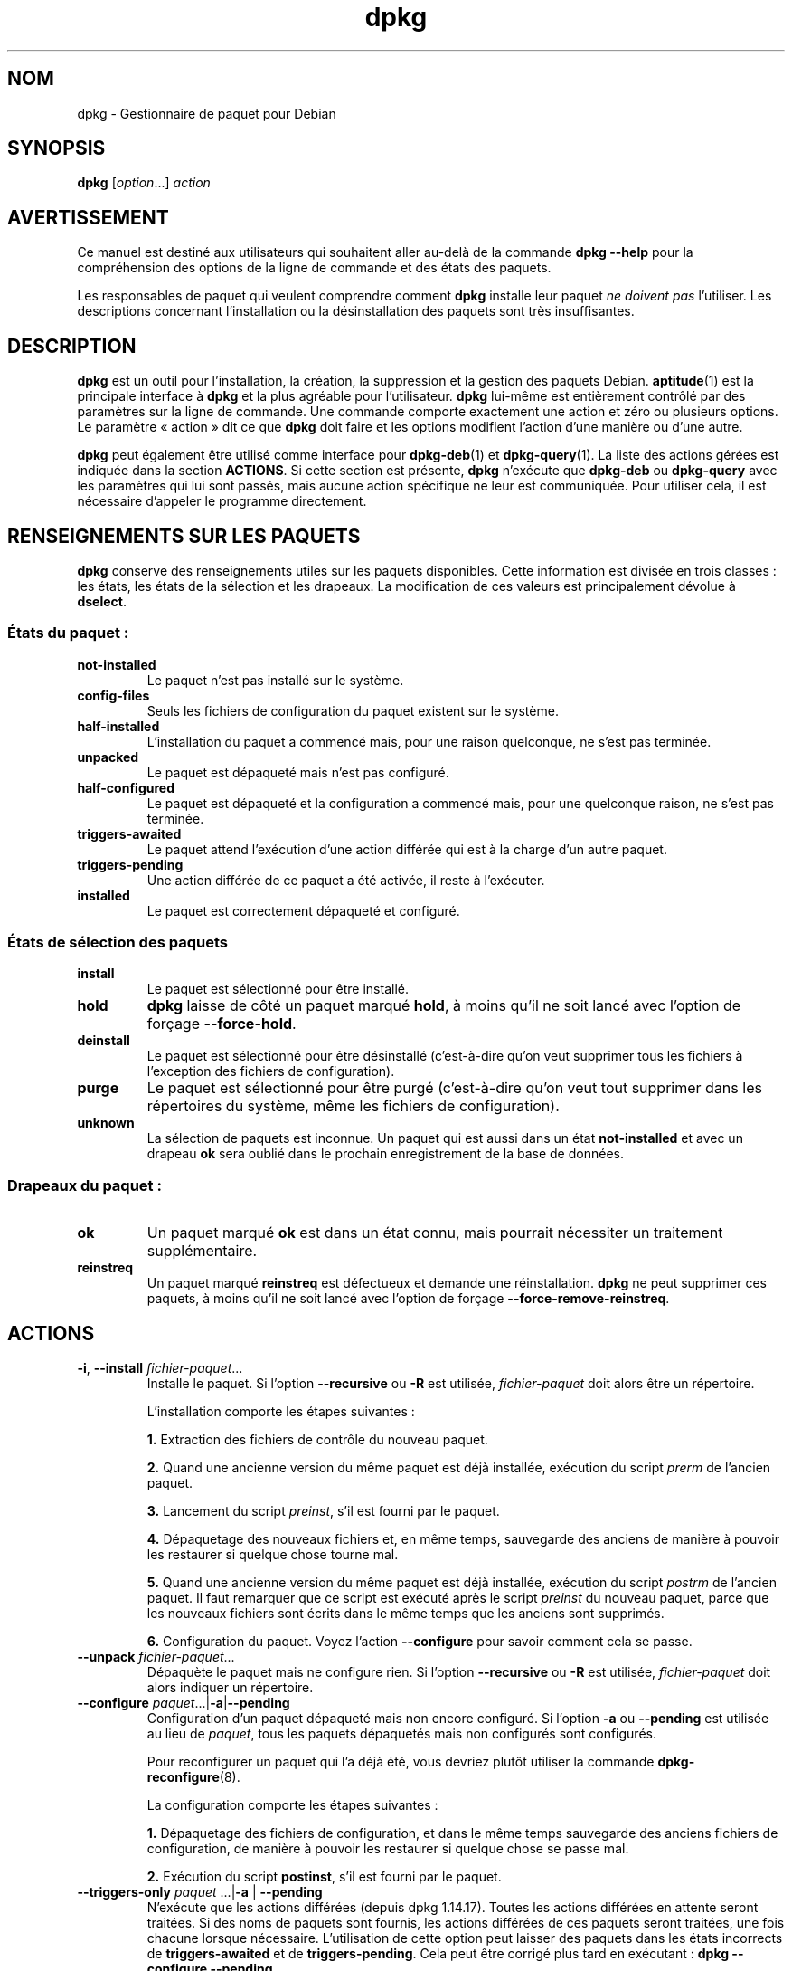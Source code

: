.\" dpkg manual page - dpkg(1)
.\"
.\" Copyright © 1996 Juho Vuori <javuori@cc.helsinki.fi>
.\" Copyright © 1999 Jim Van Zandt <jrv@vanzandt.mv.com>
.\" Copyright © 1999-2003 Wichert Akkerman <wakkerma@debian.org>
.\" Copyright © 2000-2003 Adam Heath <doogie@debian.org>
.\" Copyright © 2002 Josip Rodin
.\" Copyright © 2004-2005 Scott James Remnant <keybuk@debian.org>
.\" Copyright © 2006-2016 Guillem Jover <guillem@debian.org>
.\" Copyright © 2007-2008 Ian Jackson <ijackson@chiark.greenend.org.uk>
.\" Copyright © 2008-2011 Raphaël Hertzog <hertzog@debian.org>
.\"
.\" This is free software; you can redistribute it and/or modify
.\" it under the terms of the GNU General Public License as published by
.\" the Free Software Foundation; either version 2 of the License, or
.\" (at your option) any later version.
.\"
.\" This is distributed in the hope that it will be useful,
.\" but WITHOUT ANY WARRANTY; without even the implied warranty of
.\" MERCHANTABILITY or FITNESS FOR A PARTICULAR PURPOSE.  See the
.\" GNU General Public License for more details.
.\"
.\" You should have received a copy of the GNU General Public License
.\" along with this program.  If not, see <https://www.gnu.org/licenses/>.
.
.\"*******************************************************************
.\"
.\" This file was generated with po4a. Translate the source file.
.\"
.\"*******************************************************************
.TH dpkg 1 %RELEASE_DATE% %VERSION% "suite dpkg"
.nh
.SH NOM
dpkg \- Gestionnaire de paquet pour Debian
.
.SH SYNOPSIS
\fBdpkg\fP [\fIoption\fP...] \fIaction\fP
.
.SH AVERTISSEMENT
Ce manuel est destiné aux utilisateurs qui souhaitent aller au\-delà de la
commande \fBdpkg \-\-help\fP pour la compréhension des options de la ligne de
commande et des états des paquets.

Les responsables de paquet qui veulent comprendre comment \fBdpkg\fP installe
leur paquet \fIne doivent pas\fP l'utiliser. Les descriptions concernant
l'installation ou la désinstallation des paquets sont très insuffisantes.
.
.SH DESCRIPTION
\fBdpkg\fP est un outil pour l'installation, la création, la suppression et la
gestion des paquets Debian. \fBaptitude\fP(1) est la principale interface à
\fBdpkg\fP et la plus agréable pour l'utilisateur. \fBdpkg\fP lui\-même est
entièrement contrôlé par des paramètres sur la ligne de commande. Une
commande comporte exactement une action et zéro ou plusieurs options. Le
paramètre «\ action\ » dit ce que \fBdpkg\fP doit faire et les options modifient
l'action d'une manière ou d'une autre.

\fBdpkg\fP peut également être utilisé comme interface pour \fBdpkg\-deb\fP(1) et
\fBdpkg\-query\fP(1). La liste des actions gérées est indiquée dans la section
\fBACTIONS\fP. Si cette section est présente, \fBdpkg\fP n'exécute que \fBdpkg\-deb\fP
ou \fBdpkg\-query\fP avec les paramètres qui lui sont passés, mais aucune action
spécifique ne leur est communiquée. Pour utiliser cela, il est nécessaire
d'appeler le programme directement.
.
.SH "RENSEIGNEMENTS SUR LES PAQUETS"
\fBdpkg\fP conserve des renseignements utiles sur les paquets
disponibles. Cette information est divisée en trois classes\ : les états, les
états de la sélection et les drapeaux. La modification de ces valeurs est
principalement dévolue à \fBdselect\fP.
.SS "États du paquet\ :"
.TP 
\fBnot\-installed\fP
Le paquet n'est pas installé sur le système.
.TP 
\fBconfig\-files\fP
Seuls les fichiers de configuration du paquet existent sur le système.
.TP 
\fBhalf\-installed\fP
L'installation du paquet a commencé mais, pour une raison quelconque, ne
s'est pas terminée.
.TP 
\fBunpacked\fP
Le paquet est dépaqueté mais n'est pas configuré.
.TP 
\fBhalf\-configured\fP
Le paquet est dépaqueté et la configuration a commencé mais, pour une
quelconque raison, ne s'est pas terminée.
.TP 
\fBtriggers\-awaited\fP
Le paquet attend l'exécution d'une action différée qui est à la charge d'un
autre paquet.
.TP 
\fBtriggers\-pending\fP
Une action différée de ce paquet a été activée, il reste à l'exécuter.
.TP 
\fBinstalled\fP
Le paquet est correctement dépaqueté et configuré.
.SS "États de sélection des paquets"
.TP 
\fBinstall\fP
Le paquet est sélectionné pour être installé.
.TP 
\fBhold\fP
\fBdpkg\fP laisse de côté un paquet marqué \fBhold\fP, à moins qu'il ne soit lancé
avec l'option de forçage \fB\-\-force\-hold\fP.
.TP 
\fBdeinstall\fP
Le paquet est sélectionné pour être désinstallé (c'est\-à\-dire qu'on veut
supprimer tous les fichiers à l'exception des fichiers de configuration).
.TP 
\fBpurge\fP
Le paquet est sélectionné pour être purgé (c'est\-à\-dire qu'on veut tout
supprimer dans les répertoires du système, même les fichiers de
configuration).
.TP 
\fBunknown\fP
La sélection de paquets est inconnue. Un paquet qui est aussi dans un état
\fBnot\-installed\fP et avec un drapeau \fBok\fP sera oublié dans le prochain
enregistrement de la base de données.
.SS "Drapeaux du paquet\ :"
.TP 
\fBok\fP
Un paquet marqué \fBok\fP est dans un état connu, mais pourrait nécessiter un
traitement supplémentaire.
.TP 
\fBreinstreq\fP
Un paquet marqué \fBreinstreq\fP est défectueux et demande une
réinstallation. \fBdpkg\fP ne peut supprimer ces paquets, à moins qu'il ne soit
lancé avec l'option de forçage \fB\-\-force\-remove\-reinstreq\fP.
.
.SH ACTIONS
.TP 
\fB\-i\fP, \fB\-\-install\fP \fIfichier\-paquet\fP...
Installe le paquet. Si l'option \fB\-\-recursive\fP ou \fB\-R\fP est utilisée,
\fIfichier\-paquet\fP doit alors être un répertoire.

L'installation comporte les étapes suivantes\ :
.br

\fB1.\fP Extraction des fichiers de contrôle du nouveau paquet.
.br

\fB2.\fP Quand une ancienne version du même paquet est déjà installée,
exécution du script \fIprerm\fP de l'ancien paquet.
.br

\fB3.\fP Lancement du script \fIpreinst\fP, s'il est fourni par le paquet.
.br

\fB4.\fP Dépaquetage des nouveaux fichiers et, en même temps, sauvegarde des
anciens de manière à pouvoir les restaurer si quelque chose tourne mal.
.br

\fB5.\fP Quand une ancienne version du même paquet est déjà installée,
exécution du script \fIpostrm\fP de l'ancien paquet. Il faut remarquer que ce
script est exécuté après le script \fIpreinst\fP du nouveau paquet, parce que
les nouveaux fichiers sont écrits dans le même temps que les anciens sont
supprimés.
.br

\fB6.\fP Configuration du paquet. Voyez l'action \fB\-\-configure\fP pour savoir
comment cela se passe.
.TP 
\fB\-\-unpack \fP\fIfichier\-paquet\fP...
Dépaquète le paquet mais ne configure rien. Si l'option \fB\-\-recursive\fP ou
\fB\-R\fP est utilisée, \fIfichier\-paquet\fP doit alors indiquer un répertoire.
.TP 
\fB\-\-configure \fP\fIpaquet\fP...|\fB\-a\fP|\fB\-\-pending\fP
Configuration d'un paquet dépaqueté mais non encore configuré. Si l'option
\fB\-a\fP ou \fB\-\-pending\fP est utilisée au lieu de \fIpaquet\fP, tous les paquets
dépaquetés mais non configurés sont configurés.

Pour reconfigurer un paquet qui l'a déjà été, vous devriez plutôt utiliser
la commande \fBdpkg\-reconfigure\fP(8).

La configuration comporte les étapes suivantes\ :
.br

\fB1.\fP Dépaquetage des fichiers de configuration, et dans le même temps
sauvegarde des anciens fichiers de configuration, de manière à pouvoir les
restaurer si quelque chose se passe mal.
.br

\fB2.\fP Exécution du script \fBpostinst\fP, s'il est fourni par le paquet.
.TP 
\fB\-\-triggers\-only\fP \fIpaquet\fP ...|\fB\-a\fP | \fB\-\-pending\fP
N'exécute que les actions différées (depuis dpkg\ 1.14.17). Toutes les
actions différées en attente seront traitées. Si des noms de paquets sont
fournis, les actions différées de ces paquets seront traitées, une fois
chacune lorsque nécessaire. L'utilisation de cette option peut laisser des
paquets dans les états incorrects de \fBtriggers\-awaited\fP et de
\fBtriggers\-pending\fP. Cela peut être corrigé plus tard en exécutant\ : \fBdpkg
\-\-configure \-\-pending\fP.
.TP 
\fB\-r\fP, \fB\-\-remove\fP \fIpaquet\fP...|\fB\-a\fP|\fB\-\-pending\fP
Supprimer un paquet installé. Cela supprime tout à l'exception des fichiers
de configuration et les autres données nettoyées par le script \fIpostrm\fP, ce
qui évite d'avoir à reconfigurer le paquet s'il était réinstallé par la
suite (ces fichiers sont les fichiers de configuration listés dans le
fichier de contrôle \fIDEBIAN/conffiles\fP). S'il n'y a pas de fichier de
contrôle \fIDEBIAN/conffiles\fP ni script \fIDEBIAN/postrm\fP, cette commande est,
équivalente à l'appel de \fB\-\-purge\fP. Si \fB\-a\fP ou \fB\-\-pending\fP est indiqué à
la place d'un nom de paquet, alors tous les paquets dépaquetés mais marqués
pour suppression dans le fichier \fI%ADMINDIR%/status\fP seront supprimés.

La suppression d'un paquet comporte les étapes suivantes\ :
.br

\fB1.\fP Lancement du script \fIprerm\fP
.br

\fB2.\fP Suppression des fichiers installés
.br

\fB3.\fP Lancement du script \fIpostrm\fP
.br

.TP 
\fB\-P\fP, \fB\-\-purge\fP \fIpaquet\fP...|\fB\-a\fP|\fB\-\-pending\fP
Purger un paquet installé ou déjà supprimé. L'action supprime tout, y
compris les fichiers de configuration et tout le reste nettoyé de
\fIpostrm\fP. Si \fB\-a\fP ou \fB\-\-pending\fP est indiqué à la place d'un nom de
paquet, tous les paquets dépaquetés ou supprimés mais marqués dans le
fichier \fI%ADMINDIR%/status\fP comme devant être purgés seront purgés.

Note\ : certains fichiers de configuration peuvent être inconnus de \fBdpkg\fP
car ils sont créés et gérés séparément par le biais de scripts de
configuration. En ce cas, \fBdpkg\fP ne les supprimera pas lui\-même et le
script \fIpostrm\fP du paquet devra s'en charger durant l'opération de
purge. Cela ne s'applique bien entendu qu'aux fichiers situés dans les
répertoires systèmes et non aux fichiers de configuration créés dans les
répertoires «\ home\ » des utilisateurs.

La suppression d'un paquet comporte les étapes suivantes\ :
.br

\fB1.\fP Supprime le paquet s'il n'est pas déjà supprimé. Voir \fB\-\-remove\fP pour
plus de détails sur la façon dont cela est fait.
.br

\fB2.\fP Exécuter le script \fIpostrm\fP.
.br
.TP 
\fB\-V\fP, \fB\-\-verify\fP \fInom\-du\-paquet\fP...
Vérifie l'intégrité du \fInom\-du\-paquet\fP ou de tous les paquets, si omis, en
comparant l'information des fichiers installés par un paquet avec
l'information des métadonnées des fichiers stockée dans la base de données
de \fBdpkg\fP (depuis dpkg\ 1.17.2). L'origine de l'information des métadonnées
des fichiers dans la base de données, ce sont les paquets binaires
eux\-mêmes. Ces métadonnées sont collectées au moment du dépaquetage des
paquets durant le processus d'installation.

Actuellement la seule vérification fonctionnelle effectuée est une
comparaison des sommes de contrôle MD5 du contenu des fichier par rapport
aux valeurs stockées dans la base de données des fichiers. La vérification
n'a lieu que si la base de données contient les informations
nécessaires. Pour vérifier si des métadonnées manquent dans la base de
données, la commande \fB\-\-audit\fP peut être employée.

On peut choisir le format de sortie avec l'option \fB\-\-verify\-format\fP, par
défaut c'est le format \fBrpm\fP, mais cela pourrait changer dans le futur, et
selon le format que les programmes analysant cette sortie de commande
pourraient explicitement attendre.
.TP 
\fB\-C\fP, \fB\-\-audit\fP \fInom\-du\-paquet\fP...
Effectue une vérification du bon état et de consistance de la base de
données sur le \fInom\-du\-paquet\fP ou sur tous les paquets si omis
(vérification par paquet depuis dpkg\ 1.17.10). Par exemple, recherche les
paquets qui n'ont été que partiellement installés sur le système ou qui ont
des données de contrôle ou des fichiers manquants, incorrects ou
obsolètes. \fBdpkg\fP suggère une manière de les corriger.
.TP 
\fB\-\-update\-avail\fP [\fIfichier\-Paquets\fP]
.TQ
\fB\-\-merge\-avail\fP [\fIfichier\-Paquets\fP]
Met à jour l'information de \fBdpkg\fP et de \fBdselect\fP sur les paquets
disponibles. L'action \fB\-\-merge\-avail\fP combine les informations anciennes
avec celles qui proviennent du fichier \fIfichier\-Packages\fP. L'action
\fB\-\-update\-avail\fP remplace les informations anciennes par celles qui
proviennent du fichier \fIfichier\-Packages\fP. Le fichier \fIfichier\-Packages\fP
distribué avec Debian est appelé simplement «\ \fIPackages\fP\ ». Si le paramètre
\fIfichier\-Packages\fP est manquant ou est nommé «\ \fB\-\fP\ », alors, il sera lu à
partir de l'entrée standard (depuis dpkg\ 1.17.7). \fBdpkg\fP garde son propre
enregistrement des paquets disponibles dans \fI%ADMINDIR%/available\fP.

Une simple commande permettant de récupérer et mettre à jour le fichier
\fIavailable\fP est \fBdselect update\fP. Veuillez noter que ce fichier est à peu
près inutile si vous n'utilisez pas \fBdselect\fP mais une interface basée sur
APT. APT contient en effet son propre mécanisme pour suivre les paquets
disponibles.
.TP 
\fB\-A\fP, \fB\-\-record\-avail\fP \fIfichier\-paquet\fP...
Met à jour l'information de \fBdpkg\fP et de \fBdselect\fP sur les paquets
disponibles avec les informations qui proviennent de \fIfichier\-paquet\fP. Si
l'option \fB\-\-recursive\fP ou \fB\-R\fP est utilisée, \fIfichier\-paquet\fP doit
indiquer un répertoire.
.TP 
\fB\-\-forget\-old\-unavail\fP
Désormais \fBobsolète\fP et sans effet car \fBdpkg\fP oublie automatiquement les
paquets désinstallés qui ne sont pas disponibles depuis (dpkg\ 1.15.4), mais
seulement ceux qui ne contiennent pas d'informations pour l'utilisateur
comme les sélections de paquets.
.TP 
\fB\-\-clear\-avail\fP
Efface les renseignements existants sur les paquets disponibles.
.TP 
\fB\-\-get\-selections\fP [\fImotif\-de\-nom\-de\-paquet\fP...]
Obtient la liste des sélections de paquets et l'envoie sur la sortie
standard. Sans un motif, les paquets non installés (c'est\-à\-dire ceux qui
ont été précédemment purgés) ne seront pas affichés.
.TP 
\fB\-\-set\-selections\fP
Modifie la liste des sélections des paquets en lisant un fichier sur
l'entrée standard. Le format de ce fichier doit être de la forme «\ \fIpaquet\fP
\fIétat\fP\ », où état vaut \fBinstall\fP, \fBhold\fP, \fBdeinstall\fP ou \fBpurge\fP. Les
lignes vides ou les lignes de commentaires débutant par «\ \fB#\fP\ » sont
autorisées.

Le fichier \fIavailable\fP doit être à jour pour que cette commande soit utile,
autrement des paquets inconnus seront ignorés avec un
avertissement. Veuillez consultez les commandes \fB\-\-update\-avail\fP et
\fB\-\-merge\-avail\fP pour plus d'informations.
.TP 
\fB\-\-clear\-selections\fP
Met l'état de chaque paquet non essentiel à «\ deinstall\ » (depuis
dpkg\ 1.13.18). Il faut utiliser cette option juste avant
\fB\-\-set\-selections\fP, pour désinstaller les paquets qui ne sont pas affichés
par \fB\-\-set\-selections\fP.
.TP 
\fB\-\-yet\-to\-unpack\fP
Recherche les paquets qui ont été sélectionnés pour l'installation, mais
qui, pour une raison quelconque, ne sont pas encore installés.
.IP
Note\ : cette commande utilise à la fois le fichier disponible et les
sélections de paquets.
.TP 
\fB\-\-predep\-package\fP
Affiche un fichier unique qui est la cible d'une ou plusieurs
pré\-dépendances correspondantes et n'a lui\-même pas de pré\-dépendances
insatisfaites.
.IP
Si un tel paquet est présent, l'affiche comme entrée du fichier Packages, et
il peut être manipulé comme il se doit.
.IP
Note\ : cette commande utilise à la fois le fichier disponible et les
sélections de paquets.
.IP
Renvoie \fB0\fP si un paquet est affiché, \fB1\fP quand il n'y a pas de paquet
adéquat disponible et \fB2\fP en cas d'erreur.
.TP 
\fB\-\-add\-architecture \fP\fIarchitecture\fP
Ajoute \fIarchitecture\fP à la liste d'architectures pour lesquelles les
paquets peuvent être installés sans utiliser \fB\-\-force\-architecture\fP (depuis
dpkg\ 1.16.2). L'architecture pour laquelle \fBdpkg\fP est compilé (c'est\-à\-dire
ce qu'affiche \fB\-\-print\-architecture\fP) est toujours incluse dans cette
liste.
.TP 
\fB\-\-remove\-architecture \fP\fIarchitecture\fP
Retire \fIarchitecture\fP de la liste d'architectures pour lesquelles les
paquets peuvent être installés sans utiliser \fB\-\-force\-architecture\fP (depuis
dpkg\ 1.16.2). Si cette architecture est actuellement utilisée dans la base
de données, cette opération sera rejetée, sauf si \fB\-\-force\-architecture\fP
est utilisé. L'architecture pour laquelle \fBdpkg\fP est compilé (c'est\-à\-dire
ce qu'affiche \fB\-\-print\-architecture\fP) ne peut jamais être retirée de cette
liste.
.TP 
\fB\-\-print\-architecture\fP
Affiche l'architecture des paquets installés (par exemple, «\ i386\ »).
.TP 
\fB\-\-print\-foreign\-architectures\fP
Affiche la liste, à raison d'une par ligne, des architectures
supplémentaires pour lesquelles \fBdpkg\fP est autorisé à installer des paquets
(depuis dpkg\ 1.16.2).
.TP 
\fB\-\-assert=\fP\fIfonction\fP
Déclare que \fBdpkg\fP prend en charge la fonction requise. Renvoie \fB0\fP si la
fonction est complètement prise en charge, \fB1\fP si la fonction est reconnue
mais que \fBdpkg\fP ne peut pas encore fournir sa prise en charge, et \fB2\fP si
la fonction est inconnue. La liste actuelle des fonctions déclarables est\ :
.RS
.TP 
\fBsupport\-predepends\fP
Gère le champ \fBPre\-Depends\fP (depuis\ dpkg\ 1.1.0).
.TP 
\fBworking\-epoch\fP
Gère les «\ epochs\ » dans les chaînes de version (depuis dpkg\ 1.4.0.7).
.TP 
\fBlongs\-noms\-de\-fichier\fP
Gère les longs noms de fichier dans les archives \fBdeb\fP(5) (depuis
dpkg\ 1.4.1.17).
.TP 
\fBmulti\-conrep\fP
Gère plusieurs \fBConflicts\fP et \fBReplaces\fP (depuis dpkg\ 1.4.1.19).
.TP 
\fBmulti\-arch\fP
Gère les champs et les sémantiques multi\-architectures (depuis dpkg\ 1.16.2).
.TP 
\fBversioned\-provides\fP
Gère les \fBProvides\fP versionnés (depuis dpkg\ 1.17.11).
.RE
.TP 
\fB\-\-validate\-\fP\fIchaîne\-quelque\-chose\fP
Valide que la \fIchaîne\fP \fIquelque\-chose\fP a une syntaxe correcte (depuis
dpkg\ 1.18.16). Renvoie \fB0\fP si la \fIchaîne\fP est valable, \fB1\fP si la
\fIchaîne\fP n'est pas valable mais pourrait être accepté dans des contextes
tolérants, et \fB2\fP si la chaîne n'est pas valable. La liste actuelle des
\fIquelque\-chose\fPs acceptables est\ :
.RS
.TP 
\fBpkgname\fP
Valide le nom de paquet donné (depuis dpkg\ 1.18.16).
.TP 
\fBtrigname\fP
Valide le nom d'action différée donné (depuis dpkg\ 1.18.16).
.TP 
\fBarchname\fP
Valide le nom d'architecture donné (depuis dpkg\ 1.18.16).
.TP 
\fBversion\fP
Valide la version donnée (depuis dpkg\ 1.18.16).
.RE
.TP 
\fB\-\-compare\-versions \fP\fIver1 op ver2\fP
.\" .TP
.\" .B \-\-command\-fd \fIn\fP
.\" Accept a series of commands on input file descriptor \fIn\fP. Note:
.\" additional options set on the command line, and through this file descriptor,
.\" are not reset for subsequent commands executed during the same run.
Compare des numéros de version, où \fIop\fP est un opérateur binaire. \fBdpkg\fP
renvoie «\ true\ » (\fB0\fP) si la condition spécifiée est vérifiée, et renvoie
«\ false\ » (\fB1\fP) dans le cas contraire. Il y a deux groupes d'opérateurs\ ;
ils diffèrent par leur façon de traiter l'absence de \fIver1\fP ou de
\fIver2\fP. Pour les opérateurs suivants, \fBlt le eq ne ge gt\fP, l'absence d'une
version est considérée comme inférieure à toute version\ ; pour les
opérateurs \fBlt\-nl le\-nl ge\-nl gt\-nl\fP, l'absence d'une version est
considérée comme supérieure à toute version. Les opérateurs \fB<
<< <= = >= >> >\fP ne sont fournis que pour la
compatibilité avec la syntaxe du fichier de contrôle. Les opérateurs
\fB<\fP et \fB>\fP sont obsolètes et ne devraient \fBpas\fP être utilisés du
fait d'une sémantique pas claire. Comme illustration, \fB0.1< 0.1\fP est
évaluée à vrai.
.TP 
\fB\-?\fP, \fB\-\-help\fP
Affiche un court message d'aide.
.TP 
\fB\-\-force\-help\fP
Donne des renseignements sur les options \fB\-\-force\-\fP\fIquelque\-chose\fP.
.TP 
\fB\-Dh\fP, \fB\-\-debug=help\fP
Donne des renseignements sur les options de débogage.
.TP 
\fB\-\-version\fP
Affiche la version de \fBdpkg\fP.
.TP 
\fBdpkg\-deb actions\fP
Voyez \fBdpkg\-deb\fP(1) pour des renseignements supplémentaires sur les actions
suivantes.

.nf
\fB\-b\fP, \fB\-\-build\fP \fIrépertoire\fP [\fIarchive\fP|\fIrépertoire\fP]
    Construit un paquet deb.
\fB\-c\fP, \fB\-\-contents\fP \fIarchive\fP
    Liste le contenu d'un paquet deb.
\fB\-e\fP, \fB\-\-control\fP \fIarchive\fP [\fIrépertoire\fP]
    Extrait les informations de contrôle d'un paquet.
\fB\-x\fP, \fB\-\-extract\fP \fIarchive répertoire\fP
    Extrait et affiche les fichiers contenus dans un paquet.
\fB\-X\fP, \fB\-\-vextract\fP \fIarchive répertoire\fP
    Extrait et affiche les noms de fichiers contenus dans un
    paquet.
\fB\-f\fP, \fB\-\-field\fP \fIarchive\fP [\fIchamp de contrôle\fP] ...
    Affiche le(s) champ(s) de contrôle d'un paquet.
\fB\-\-ctrl\-tarfile\fP \fIarchive\fP
    Produit le contenu du fichier tar de contrôle d'un paquet Debian.
\fB\-\-fsys\-tarfile\fP \fIarchive\fP
    Produit le contenu du fichier tar du système de fichiers d'un
    paquet Debian.
\fB\-I\fP, \fB\-\-info\fP \fIarchive\fP [\fIfichier de contrôle\fP]
    Affiche des renseignements sur un paquet.
.fi

.TP 
\fBdpkg\-query actions\fP
Voyez \fBdpkg\-query\fP(1) pour davantage d'explications sur les actions
suivantes.

.nf

\fB\-l\fP, \fB\-\-list\fP \fImotif\-du\-nom\-de\-paquet\fP ...
    Affiche la liste des paquets qui correspondent au motif.
\fB\-s\fP, \fB\-\-status\fP \fInom\-du\-paquet\fP ...
    Donne l'état du paquet indiqué.
\fB\-L\fP, \fB\-\-listfiles\fP \fInom\-du\-paquet\fP ...
    Affiche la liste des fichiers installés qui appartiennent
    à \fIpaquet\fP.
\fB\-S\fP, \fB\-\-search\fP \fImotif\-du\-fichier\-à\-rechercher\fP ...
    Recherche un fichier dans les paquets installés.
\fB\-p\fP, \fB\-\-print\-avail\fP \fInom\-du\-paquet\fP
    Affiche les informations trouvées dans \fI%ADMINDIR%/available\fP
    à propos de \fIpaquet\fP. Les utilisateurs des interfaces à APT
    devraient plutôt utiliser \fBapt\-cache show\fP \fInom\-du\-paquet\fP.
.fi
.
.SH OPTIONS
On peut spécifier toutes les options à la fois sur la ligne de commande,
dans le fichier de configuration de \fBdpkg\fP, \fI%PKGCONFDIR%/dpkg.cfg\fP ou
dans les fragments de fichiers du répertoire de configuration
\fI%PKGCONFDIR%/dpkg.cfg.d/\fP (avec un nom qui respecte le motif
«\ [0\-9a\-zA\-Z_\-]*\ »). Chaque ligne de ce fichier est soit une option
(identique à une option en ligne de commande mais sans tirets initiaux),
soit un commentaire, commençant par «\ \fB#\fP\ ».
.br
.TP 
\fB\-\-abort\-after=\fP\fInombre\fP
Modifie le nombre d'erreurs au delà duquel \fBdpkg\fP s'arrête. Il est par
défaut égal à 50.
.TP 
\fB\-B\fP, \fB\-\-auto\-deconfigure\fP
Quand un paquet est supprimé, il peut arriver qu'un paquet installé
dépendait du paquet supprimé. En spécifiant cette option, on obtient la
déconfiguration automatique du paquet qui dépendait du paquet supprimé.
.TP 
\fB\-D\fP\fIoctal\fP\fB, \-\-debug=\fP\fIoctal\fP
Demande de débogage. \fIoctal\fP est formé en faisant un «\ ou\ » logique entre
des valeurs souhaitées appartenant à la liste ci\-dessous (notez que ces
valeurs pourront changer dans les prochaines versions). \fB\-Dh\fP ou
\fB\-\-debug=help\fP affiche ces valeurs de débogage.

 nombre  description
    1   Informations de progression
        en général utiles
    2   Appel et état des scripts du responsable
   10   Affichage pour chaque fichier traité
  100   De nombreux affichages pour chaque fichier
        traité
   20   Affichage pour chaque fichier de configuration
  200   De nombreux affichages pour chaque fichier
        de configuration
   40   Dépendances et conflits
  400   De nombreuses sorties pour les dépendances
        et les conflits
10000   Sortie sur l'activation et le traitement des actions différées
20000   De nombreuses sorties sur les actions différées
40000   Quantité stupide de sorties sur les actions différées
 1000   Beaucoup de radotage à propos, par exemple, du répertoire
        dpkg/info
 2000   Quantité stupide de radotage
.TP 
\fB\-\-force\-\fP\fIquelque\-chose\fP
.TQ
\fB\-\-no\-force\-\fP\fIquelque\-chose\fP, \fB\-\-refuse\-\fP\fIquelque\-chose\fP
Forcer ou refuser (\fBno\-force\fP et \fBrefuse\fP signifient la même chose) de
faire quelque chose. \fIquelque\-chose\fP est une liste d'actions séparées par
des virgules, décrites ci\-après. \fB\-\-force\-help\fP affiche un message qui les
décrit. Les actions marquées d'un (*) sont forcées par défaut.

\fIAvertissement\ : ces options sont principalement destinées aux experts. Un
usage auquel manque la pleine compréhension de leurs effets peut casser le
système entier.\fP

\fBall\fP\ : Met en œuvre (ou pas) toutes les options de forçage.

\fBdowngrade\fP(*)\ : Installe un paquet, même si une version plus récente du
paquet est déjà installée.

\fIAvertissement\ : pour l'instant,\fP \fBdpkg\fP \fIne recherche pas les
dépendances lors d'un retour à une version inférieure d'un paquet\ ; il ne
vous préviendra pas si la version choisie casse les dépendances d'un autre
paquet. Cela peut avoir de sérieuses conséquences\ ;\ et si l'on revient à des
versions antérieures des programmes essentiels du système, cela peut rendre
votre système inutilisable. N'utiliser qu'avec précaution.\fP

\fBconfigure\-any\fP\ : configurer aussi les paquets dépaquetés mais non
configurés dont dépend le paquet en question.

\fBhold\fP\ : traiter même les paquets marqués «\ à garder\ » («\ hold\ »).

\fBremove\-reinstreq\fP\ : supprimer un paquet, même défectueux et marqué comme
demandant une réinstallation. Il se peut, dès lors, que des éléments du
paquet restent dans le système et soient oubliés par \fBdpkg\fP.

\fBremove\-essential\fP\ : supprimer un paquet même s'il est considéré comme
indispensable. Les paquets «\ Essential\ » comportent les commandes Unix les
plus fondamentales et les enlever peut casser le système entier. Il faut
utiliser cette option avec prudence.

\fBdepends\fP\ : changer tous les problèmes de dépendance en
avertissements. Cela affecte les champs \fBPre\-Depends\fP et \fBDepends\fP.

\fBdepends\-version\fP\ : ignorer les versions dans les questions de
dépendance.Cela affecte les champs \fBPre\-Depends\fP et \fBDepends\fP.

\fBbreaks\fP\ : forcer l'installation, même si cela risque de casser un autre
paquet (depuis dpkg\ 1.14.6). Cela affecte le champ \fBBreaks\fP.

\fBconflicts\fP\ : installer un paquet, même s'il est en conflit avec un autre
paquet. C'est dangereux car habituellement cela produit le remplacement de
certains fichiers. Cela affecte le champ \fBConflicts\fP.

\fBconfmiss\fP\ : toujours installer le fichier de configuration manquant sans
rien demander. Cette opération est dangereuse, puisque les changements
apportés au fichier ne seront pas préservés (suppression).

\fBconfnew\fP\ : quand un fichier de configuration a été modifié et que la
version dans le paquet a changé, toujours installer la nouvelle version sans
rien demander, sauf si l'option \fB\-\-force\-confdef\fP est aussi présente,
auquel cas l'action par défaut est choisie.

\fBconfold\fP\ : quand un fichier de configuration a été modifié et que la
version du paquet a changé, garder l'ancienne version sans rien demander,
sauf si l'option \fB\-\-force\-confdef\fP est aussi présente, auquel cas l'action
par défaut est choisie.

\fBconfdef\fP\ : quand un fichier de configuration a été modifié et que la
version du paquet a changé, utilise toujours l'action par défaut, de manière
non interactive. Quand il n'y a pas d'action par défaut, la commande
s'arrête et interroge l'utilisateur, à moins que l'option \fB\-\-force\-confnew\fP
ou l'option \fB\-\-force\-confold\fP n'ait été donnée, auquel cas elle se sert de
ces options pour déterminer ce qu'il faut faire.

\fBconfask\fP\ : si un fichier de configuration a été modifié, propose de le
remplacer avec la version du paquet, même si celle\-ci n'a pas changé (depuis
dpkg\ 1.15.8). Si l'une des options \fB\-\-force\-confmiss\fP, \fB\-\-force\-confnew\fP,
\fB\-\-force\-confold\fP, ou \fB\-\-force\-confdef\fP est également mentionnée, elle
déterminera l'action finalement utilisée.

\fBoverwrite\fP\ : remplacer un fichier par un fichier d'un autre paquet.

\fBoverwrite\-dir\fP\ : remplacer un répertoire d'un paquet par le fichier d'un
autre paquet.

\fBoverwrite\-diverted\fP\ : remplacer un fichier détourné avec une version non
détournée.

\fBstatoverride\-add\fP\ : remplacer une dérogation d'état existante lors de son
ajout (depuis dpkg\ 1.19.5)

\fBstatoverride\-remove\fP\ : ignorer l'absence de dérogation d'état lors de sa
suppression (depuis dpkg\ 1.19.5).

\fBsecurity\-mac\fP(*)\ : utiliser une sécurité basée sur le contrôle d'accès
obligatoire (Mandatory Access Controls –\ MAC) spécifique à la plateforme
lors de l'installation de fichiers dans le systèmes de fichiers (depuis
dpkg\ 1.19.5). Sur les systèmes Linux, la mise en œuvre utilise SELinux.

\fBunsafe\-io\fP\ : ne pas effectuer d'action d'entrée/sortie non sûre lors de la
décompression (depuis dpkg\ 1.15.8.6). Cela implique actuellement de ne pas
synchroniser le système de fichiers avant le renommage de fichiers, ce qui
est une cause connue de dégradation des performances sur certains systèmes,
en général ceux qui, peu fiables, ont besoin d'actions sûres pour éviter de
terminer avec des fichiers de taille vide en cas d'interruption inopinée.

\fINote\fP\ : pour ext4, le principal concerné, il est suggéré de plutôt
utiliser l'option de montage \fBnodelalloc\fP, qui corrigera à la fois la
dégradation des performances et les problèmes de sécurité des données. Elle
permet notamment d'éviter de terminer avec des fichiers vides lors des
arrêts brutaux pour tout logiciel qui ne synchronise pas le système de
fichiers avant chaque renommage.

\fIAvertissement\ : l'utilisation de cette option peut améliorer la
performance mais augmente le risque de perte de données. Elle est donc à
utiliser avec précautions.\fP

\fBscript\-chrootless\fP\ : exécuter les scripts du responsable sans créer de
\fBchroot\fP(2) dans \fBinstdir\fP même si le paquet ne gère pas ce mode
d'opération (depuis dpkg\ 1.18.5).

\fIAvertissement\ : cela peut détruire le système hôte, utilisez avec des
précautions extrêmes.\fP

\fBarchitecture\fP\ : traiter même les paquets sans architecture ou avec une
architecture incorrecte.

\fBbad\-version\fP\ : traiter même les paquets dont la version est incorrecte
(depuis dpkg\ 1.16.1).

\fBbad\-path\fP\ : programmes importants non visibles par la variable \fBPATH\fP, ce
qui va poser des problèmes.

\fBnot\-root\fP\ : tenter de (dés)installer même sans être root.

\fBbad\-verify\fP\ : installer un paquet même si la vérification de son
authenticité a échoué.

.TP 
\fB\-\-ignore\-depends\fP=\fIpaquet\fP,...
Ne tient pas compte de la vérification des dépendances pour les paquets
spécifiés (en fait, la vérification est faite mais on ne donne rien d'autre
que des avertissements). Cela affecte les champs \fBPre\-Depends\fP, \fBDepends\fP
et \fBBreaks\fP.
.TP 
\fB\-\-no\-act\fP, \fB\-\-dry\-run\fP, \fB\-\-simulate\fP
Faire tout ce qui doit être fait, mais n'écrire aucune modification. On
utilise cette option pour voir ce qui se passe sans modifier quoi que ce
soit.

Assurez\-vous de donner l'option \fB\-\-no\-act\fP avant le paramètre action, sinon
des résultats fâcheux sont probables. Par exemple, la commande \fBdpkg
\-\-purge foo \-\-no\-act\fP purge d'abord le paquet foo et essaie ensuite de
purger le paquet \-\-no\-act, même si vous comptiez qu'elle ne ferait rien du
tout.
.TP 
\fB\-R\fP, \fB\-\-recursive\fP
Traite récursivement tous les simples fichiers qui correspondent au motif
\fB*.deb\fP et qui se trouvent dans les répertoires et sous\-répertoires
spécifiés. On peut utiliser cette option avec les actions \fB\-i\fP, \fB\-A\fP,
\fB\-\-install\fP, \fB\-\-unpack\fP et \fB\-\-record\-avail\fP.
.TP 
\fB\-G\fP
Ne pas installer un paquet si une version plus récente de ce paquet est déjà
installée. C'est un alias pour \fB\-\-refuse\-downgrade\fP.
.TP 
\fB\-\-admindir\fP=\fIrépertoire\fP
Fixe le répertoire d'administration à \fIrépertoire\fP. Ce répertoire contient
de nombreux fichiers donnant des informations au sujet de l'état des paquets
installés ou non,\ etc. (Le répertoire par défaut est \fI%ADMINDIR%\fP)
.TP 
\fB\-\-instdir=\fP\fIrépertoire\fP
Fixe le répertoire d'installation qui indique où les paquets vont être
installés. \fBinstdir\fP est aussi le nom du répertoire indiqué à \fBchroot\fP(2)
avant que ne soient lancés les scripts d'installation, ce qui signifie que
ces scripts voient \fBinstdir\fP comme répertoire racine. Le répertoire par
défaut est «\ \fI/\fP\ ».
.TP 
\fB\-\-root=\fP\fIrépertoire\fP
Fixe le répertoire racine à \fIrépertoire\fP ce qui fixe le répertoire
d'installation à «\ \fIrépertoire\fP\ » et le répertoire d'administration à
«\ \fIrépertoire\fP\fB%ADMINDIR%\fP\ ».
.TP 
\fB\-O\fP, \fB\-\-selected\-only\fP
Traiter seulement les paquets qui sont sélectionnés pour l'installation. La
sélection est réellement faite par \fBdselect\fP ou par \fBdpkg\fP quand ils
manipulent les paquets. Par exemple, quand un paquet est supprimé, il est
marqué comme ayant été sélectionné pour une désinstallation.
.TP 
\fB\-E\fP, \fB\-\-skip\-same\-version\fP
Ne pas installer le paquet si la même version du paquet est déjà installée.
.TP 
\fB\-\-pre\-invoke=\fP\fIcommande\fP
.TQ
\fB\-\-post\-invoke=\fP\fIcommande\fP
Programme l'exécution de \fIcommande\fP à l'aide «\ sh \-c\ » avant ou après
l'exécution de \fBdpkg\fP pour les actions \fIunpack\fP, \fIconfigure\fP, \fIinstall\fP,
\fItriggers\-only\fP, \fIremove\fP, \fIpurge\fP, \fIadd\-architecture\fP et
\fIremove\-architecture\fP (depuis dpkg\ 1.15.4\ ; les actions \fIadd\-architecture\fP
et \fIremove\-architecture\fP depuis dpkg\ 1.17.19). Cette option peut être
utilisée plusieurs fois. L'ordre dans lequel les options multiples sont
indiquées sera préservé et celles indiquées dans le fichier de configuration
auront la priorité. La variable d'environnement \fBDPKG_HOOK_ACTION\fP est
utilisée pour indiquer aux scripts utilisés quelle est l'action actuelle de
\fBdpkg\fP. Note\ :\ les interfaces de \fBdpkg\fP peuvent l'appeler plusieurs fois à
chaque invocation, ce qui peut provoquer l'exécution des «\ hooks\ » plus
souvent que prévu.
.TP 
\fB\-\-path\-exclude=\fP\fImotif\-global\fP
.TQ
\fB\-\-path\-include=\fP\fImotif\-global\fP
Utilise \fImotif\-global\fP comme filtre de chemins, soit en excluant, soit en
ré\-incluant des chemins précédemment exclus, correspondant au motif indiqué,
pendant l'installation (depuis dpkg\ 1.15.8).

\fIAttention\ :\ dépendre des chemins exclus peut entièrement casser le
système. Ce réglage doit donc être utilisé avec précautions.\fP

Les motifs globaux utilisent les mêmes caractères joker que le
shell\ où\ «\ *\ » correspond à une séquence quelconque de caractères, y compris
une chaîne vide ou le caractère «\ /\ ». Ainsi, «\ \fI/usr/*/READ*\fP\ » comportera
«\ \fI/usr/share/doc/package/README\fP\ ». Comme toujours, le caractère «\ ?\ »
correspond à un caractère quelconque (y compris «\ /\ »). Le caractère «\ [\ »
marque le début d'une classe de caractères, qui contient une liste de
caractères, séries de caractères ou compléments de séries. Veuillez
consulter \fBglob\fP(7) pour plus d'informations à propos des correspondances
globales. Note\ :\ l'implémentation actuelle pourrait ré\-inclure plus de
répertoires et liens symboliques que nécessaire, par souci de sécurité et
pour éviter des échecs possibles de décompression. Des modifications à venir
pourraient changer cela.

Cela peut servir à exclure tous les chemins sauf certains spécifiques. Un
cas classique d'utilisation est\ :

.nf
\fB\-\-path\-exclude=/usr/share/doc/*\fP
\fB\-\-path\-include=/usr/share/doc/*/copyright\fP
.fi

qui permet de supprimer tous les fichiers de documentation sauf les fichiers
de «\ copyright\ ».

Ces deux options peuvent être utilisées plusieurs fois et éventuellement
être alternées entre elles. Les deux sont traitées dans l'ordre indiqué\ :\ la
dernière règle correspondant à un fichier donné est alors celle qui sera
utilisée.

Les filtres sont appliqués lors du dépaquetage des paquets binaires et, en
tant que tel, ont seulement connaissance du type des objets qui sont en
cours de filtrage (par exemple un fichier ordinaire ou un répertoire) et
n'ont pas de visibilité des objets à venir. Comme ces filtres ont des effets
secondaires (à la différence des filtres de \fBfind\fP(1)), l'exclusion d'un
chemin précis qui se trouve être un objet répertoire, comme
\fI/usr/share/doc\fP, n'aura pas le résultat désiré, et seul ce chemin sera
exclu (et qui pourrait être réintégré automatiquement si le code en voit la
nécessité).Le dépaquetage de tous les fichiers suivants renfermés par ce
répertoire échouera.

Astuce\ : Assurez\-vous que les «\ globs\ » ne sont pas développés par le shell.
.TP 
\fB\-\-verify\-format\fP\fI nom\-de\-format\fP
Définit le format de sortie de la commande \fB\-\-verify\fP (depuis dpkg\ 1.17.2).

Le seul format de sortie géré actuellement est \fBrpm\fP, qui consiste en une
ligne par chemin dont la vérification a échoué. Les lignes débutent par
9\ caractères pour signaler les résultats d'une vérification spécifique, un
«\ \fB?\fP\ » implique que la vérification ne peut être réalisée (absence de
prise en charge, droit d'accès de fichier,\ etc), «\ \fB.\fP\ » implique que la
vérification est passée et un caractère alphanumérique implique qu'une
vérification spécifique a échoué\ ; l'échec de vérification md5sum est
identifiée par un «\ \fB5\fP\ » en troisième caractère. La ligne continue par une
espace et un caractère d'attribut (comme «\ \fBc\fP\ » pour conffiles –\ fichiers
de configuration), une autre espace et le nom de chemin.
.TP 
\fB\-\-status\-fd \fP\fIn\fP
Envoie un état du paquet compréhensible par la machine et met à jour cette
information dans le descripteur de fichier \fIn\fP. Cette option peut être
spécifiée plusieurs fois. L'information est généralement constituée d'un
enregistrement par ligne, dans l'une des formes suivantes\ :
.RS
.TP 
\fBstatus: \fP\fIpaquet\fP\fB: \fP\fIétat\fP
L'état du paquet a changé\ ; l'\fIétat\fP est tel que dans le fichier d'état
(\ «status file\ »).
.TP 
\fBstatus: \fP\fIpaquet\fP\fB : error : \fP\fImessage\-d'erreur\-complet\fP
Une erreur s'est produite. Toutes les lignes supplémentaires éventuelles
dans \fImessage\-d'erreur\-complet\fP seront converties en espaces avant
affichage.
.TP 
\fBstatus: \fP\fIfichier\fP\fB : conffile\-prompt : '\fP\fIreal\-old\fP\fB' '\fP\fIreal\-new\fP\fB' \fP\fIuseredited\fP\fB \fP\fIdistedited\fP
Une question pour un fichier de configuration va être posée à l'utilisateur.
.TP 
\fBprocessing: \fP\fIphase\fP\fB: \fP\fIpaquet\fP
Envoyé juste avant le début du traitement d'une phase. Les \fIphases\fP sont
\fBupgrade\fP, \fBinstall\fP (les deux sont envoyés avant le dépaquetage),
\fBconfigure\fP, \fBtrigproc\fP, \fBdisappear\fP, \fBremove\fP, \fBpurge\fP.
.RE
.TP 
\fB\-\-status\-logger\fP=\fIcommande\fP
Envoie un état du paquet compréhensible par la machine et met à jour
l'information de progression sur l'entrée standard du processeur de
commandes \fIcommand\fP, à exécuter avec «\ sh \-c\ » (depuis dpkg\ 1.16.0). Cette
option peut être spécifiée plusieurs fois. Le format d'affichage utilisé est
le même que celui de \fB\-\-status\-fd.\fP
.TP 
\fB\-\-log=\fP\fIfichier\fP
Enregistre les mises à jour et actions des changements d'état dans
\fIfichier\fP plutôt que dans le \fI%LOGDIR%/dpkg.log\fP par défaut. Si l'option
est passée plusieurs fois, le dernier nom de fichier est utilisé. Les
messages du journal ont cette forme\ :
.RS
.TP 
AAAA\-MM\-JJ HH:MM:SS \fBstartup\fP \fItype\fP \fIcommande\fP
Pour chaque invocation de dpkg où \fItype\fP est \fBarchives\fP (avec une
\fIcommande\fP \fBunpack\fP ou \fBinstall\fP) ou \fBpackages\fP (avec une \fIcommande\fP
\fBconfigure\fP, \fBtriggers\-only\fP, \fBremove\fP ou \fBpurge\fP).
.TP 
AAAA\-MM\-JJ HH:MM:SS \fBstatus\fP \fIétat\fP \fIpaquet\fP \fIversion\-installée\fP
Pour les mises à jour des changements d'état.
.TP 
AAAA\-MM\-JJ HH:MM:SS \fBaction\fP \fIpaquet\fP \fIversion\-installée\fP \fIversion\-disponible\fP
Pour les actions où \fIaction\fP est \fBinstall\fP, \fBupgrade\fP, \fBconfigure\fP,
\fBtrigproc\fP, \fBdisappear\fP, \fBremove\fP ou \fBpurge\fP.
.TP 
AAAA\-MM\-JJ HH:MM:SS \fBconffile\fP \fIfichier\fP \fIdécision\fP
Pour les changements du fichier de configuration où \fIdécision\fP est
\fBinstall\fP ou \fBkeep\fP.
.RE
.TP 
\fB\-\-no\-pager\fP
Désactive l'utilisation d'un afficheur pour montrer les informations (depuis
dpkg\ 1.19.2).
.TP 
\fB\-\-no\-debsig\fP
Ne pas tenter de vérifier la signature des paquets.
.TP 
\fB\-\-no\-triggers\fP
Durant ce traitement, ne pas lancer d'actions différées (depuis
dpkg\ 1.14.17), mais les activations seront toujours enregistrées. S'il est
utilisé avec \fB\-\-configure\fP \fIpaquet\fP ou \fB\-\-triggers\-only\fP \fIpaquet\fP alors
le postinst du paquet sera toujours exécuté même si seule l'exécution d'une
action différée est nécessaire. L'utilisation de cette option peut laisser
des paquets dans les mauvais états \fBtriggers\-awaited\fP et
\fBtriggers\-pending\fP. Cela peut être corrigé plus tard en exécutant \fBdpkg
\-\-configure \-\-pending\fP.
.TP 
\fB\-\-triggers\fP
Annule un précédent \fB\-\-no\-triggers\fP (depuis dpkg\ 1.14.17).
.
.SH "CODE DE SORTIE"
.TP 
\fB0\fP
L'action demandée s'est correctement déroulée. Ou bien une commande de
vérification ou de déclaration renvoie «\ true\ ».
.TP 
\fB1\fP
Une commande de vérification ou de déclaration renvoie «\ false\ ».
.TP 
\fB2\fP
Erreur fatale ou irrécupérable due à l'utilisation d'une ligne de commande
non valable, ou interactions avec le système, telles que des accès à la base
de données, des allocations de mémoire,\ etc.
.
.SH ENVIRONNEMENT
.SS "Environnement externe"
.TP 
\fBPATH\fP
Cette variable devrait être définie dans l'environnement et pointer vers les
chemins du système où plusieurs programmes requis devraient se trouver. Si
la variable n'est pas définie ou si les programmes ne sont pas trouvés,
\fBdpkg\fP s'arrête.
.TP 
\fBHOME\fP
Si cette option est utilisée, \fBdpkg\fP utilisera le répertoire indiqué pour
lire le fichier de configuration propre à l'utilisateur.
.TP 
\fBTMPDIR\fP
Si cette option est utilisée, \fBdpkg\fP utilisera le répertoire indiqué pour
créer les fichiers et répertoires temporaires.
.TP 
\fBSHELL\fP
Le programme exécuté par \fBdpkg\fP quand il lance un nouvel interpréteur de
commandes interactif ou lance une commande avec le shell.
.TP 
\fBPAGER\fP
.TQ
\fBDPKG_PAGER\fP
Le programme exécuté par \fBdpkg\fP quand il utilise un afficheur, par exemple
lorsqu'il affiche des différences de fichiers de configuration. Si \fBSHELL\fP
n'est pas défini, \fBsh\fP sera utilisé à la place. Le \fBDPKG_PAGER\fP se
substitue à la variable d'environnement \fBPAGER\fP (depuis dpkg\ 1.19.2).
.TP 
\fBDPKG_COLORS\fP
Définit le mode de couleur (depuis dpkg\ 1.18.5). Les valeurs actuellement
acceptées sont \fBauto\fP (par défaut), \fBalways\fP et \fBnever\fP.
.TP 
\fBDPKG_FORCE\fP
Définit les drapeaux de forçage (depuis dpkg\ 1.19.5). Quand cette variable
est présente, aucune des options internes de forçage par défaut ne sera
appliquée. Si la variable est présente mais vide, tous les drapeaux de
forçage seront désactivés.
.TP 
\fBDPKG_FRONTEND_LOCKED\fP
Définie par une interface de gestion de paquets pour notifier à dpkg qu'il
ne devrait pas obtenir le verrou d'interface (dpkg\ 1.19.1).
.SS "Environnement interne"
.TP 
\fBLESS\fP
Définie par \fBdpkg\fP à «\ \fB\-FRSXMQ\fP\ », si ce n'est pas déjà configuré, lors
du lancement d'un afficheur (depuis dpkg\ 1.19.2). Pour modifier le
comportement par défaut, cette variable peut être configurée à une autre
valeur y compris une chaîne vide\ ; alternativement, les variables \fBPAGER\fP
ou \fBDPKG_PAGER\fP peuvent être réglées pour désactiver des options
particulières avec «\fB\-+\fP», par exemple \fBDPKG_PAGER="less \-+F"\fP.
.TP 
\fBDPKG_ROOT\fP
Définie par \fBdpkg\fP dans l'environnement du script du responsable pour
indiquer quelle installation activer (depuis dpkg\ 1.18.5). La valeur est
destinée à être ajoutée avant n'importe quel chemin sur lequel les scripts
du responsable agissent. Pendant une opération normale, cette variable est
vide. Lors de l'installation de paquets dans un \fBinstdir\fP différent,
\fBdpkg\fP invoque normalement les scripts du responsable avec \fBchroot\fP(2) et
laisse cette variable vide, mais si \fB\-\-force\-script\-chrootless\fP est
indiqué, alors, l'appel de \fBchroot\fP(2) est ignoré et \fBinstdir\fP n'est pas
vide.
.TP 
\fBDPKG_ADMINDIR\fP
Définie par \fBdpkg\fP dans l'environnement du script du responsable, pour
indiquer le répertoire d'administration à utiliser (depuis
dpkg\ 1.16.0). Cette variable est toujours fixée à la valeur actuelle de
\fB\-\-admindir\fP.
.TP 
\fBDPKG_FORCE\fP
Définie par \fBdpkg\fP dans l'environnement du sous\-processus pour tous les
noms d'options de forçage actuellement activées séparés par des virgules
(depuis\ dpkg\ 1.19.5).
.TP 
\fBDPKG_SHELL_REASON\fP
Cette variable est définie pour le shell lancé par \fBdpkg\fP lorsqu'il lui est
demandé d'analyser la situation lors du traitement des fichiers de
configuration (depuis dpkg\ 1.15.6). La valeur actuellement valable est\ :
\fBconffile\-prompt\fP.
.TP 
\fBDPKG_CONFFILE_OLD\fP
Cette variable est définie pour le shell lancé par \fBdpkg\fP lorsqu'il lui est
demandé d'analyser la situation lors du traitement des fichiers de
configuration (depuis dpkg\ 1.15.6). Elle contient le nom de l'ancien fichier
de configuration.
.TP 
\fBDPKG_CONFFILE_NEW\fP
Cette variable est définie pour le shell lancé par \fBdpkg\fP lorsqu'il lui est
demandé d'analyser la situation lors du traitement des fichiers de
configuration (depuis dpkg\ 1.15.6). Elle contient le nom du nouveau fichier
de configuration.
.TP 
\fBDPKG_HOOK_ACTION\fP
Cette variable est définie par \fBdpkg\fP pour le shell lancé lors de
l'exécution d'une action de point d'entrée (depuis dpkg\ 1.15.4). Elle
contient l'action actuelle de \fBdpkg\fP.
.TP 
\fBDPKG_RUNNING_VERSION\fP
Cette variable est définie par \fBdpkg\fP dans l'environnement du script du
responsable. Elle contient la version de l'instance de \fBdpkg\fP en cours
d'exécution (depuis dpkg\ 1.14.17).
.TP 
\fBDPKG_MAINTSCRIPT_PACKAGE\fP
Définie par \fBdpkg\fP dans l'environnement du script du responsable, cette
variable contient le nom du paquet (sans qualification d'architecture) en
cours de traitement (depuis dpkg\ 1.14.17).
.TP 
\fBDPKG_MAINTSCRIPT_PACKAGE_REFCOUNT\fP
Définie par \fBdpkg\fP dans l'environnement du script du responsable, cette
variable contient le compte de référence du paquet, c'est\-à\-dire le nombre
d'instances de paquet avec un état plus élevé que \fBnot\-installed\fP (depuis
dpkg\ 1.17.2).
.TP 
\fBDPKG_MAINTSCRIPT_ARCH\fP
Définie par \fBdpkg\fP dans l'environnement du script du responsable, cette
variable contient l'architecture pour laquelle le paquet a été construit
(depuis dpkg\ 1.15.4).
.TP 
\fBDPKG_MAINTSCRIPT_NAME\fP
Définie par \fBdpkg\fP dans l'environnement du script du responsable, cette
variable contient le nom du script en cours d'exécution, \fBpreinst\fP,
\fBpostinst\fP, \fBprerm\fP ou \fBpostrm\fP (depuis dpkg\ 1.15.7).
.TP 
\fBDPKG_MAINTSCRIPT_DEBUG\fP
Cette variable est définie par \fBdpkg\fP dans l'environnement du script du
responsable à une valeur («\ \fB0\fP\ » ou «\ \fB1\fP\ » notant si le débogage a été
demandé (avec l'option \fB\-\-debug\fP) pour les scripts du responsable (depuis
dpkg\ 1.18.4).
.
.SH FICHIERS
.TP 
\fI%PKGCONFDIR%/dpkg.cfg.d/[0\-9a\-zA\-Z_\-]*\fP
Fragments de fichiers de configuration (depuis dpkg\ 1.15.4).
.TP 
\fI%PKGCONFDIR%/dpkg.cfg\fP
Fichier de configuration contenant les options par défaut.
.TP 
\fI%LOGDIR%/dpkg.log\fP
Fichier journal standard. Voyez \fI%PKGCONFDIR%/dpkg.cfg\fP et l'option
\fB\-\-log\fP.
.P
Les autres fichiers répertoriés ici sont dans leur répertoire par défaut,
voyez l'option \fB\-\-admindir\fP pour savoir comment changer l'emplacement de
ces fichiers.
.TP 
\fI%ADMINDIR%/available\fP
Liste des paquets disponibles.
.TP 
\fI%ADMINDIR%/status\fP
États des paquets disponibles. Ce fichier contient des informations qui
permettent de savoir si un paquet est marqué comme devant être supprimé ou
pas, devant être installé ou pas,\ etc. Voyez la section \fBRENSEIGNEMENTS SUR
LES PAQUETS\fP pour des informations supplémentaires.

Le fichier d'état est sauvegardé quotidiennement dans \fI/var/backups\fP. Cela
peut être utile en cas de perte ou de corruption due à des problèmes de
système de fichiers.
.P
Le format et le contenu d'un paquet binaire sont décrits dans \fBdeb\fP(5).
.
.SH BOGUES
L'option \fB\-\-no\-act\fP ne donne pas assez d'informations utiles.
.
.SH EXEMPLES
Affichage des paquets installés liés à l'éditeur \fBvi\fP(1) (noter que
\fBdpkg\-query\fP ne charge plus le fichier \fIavailable\fP par défaut, sauf si
l'option \fBdpkg\-query\fP \fB\-\-load\-avail\fP est utilisée)\ :
.br
    \fBdpkg \-l '*vi*'\fP
.br

Pour voir les entrées de \fI%ADMINDIR%/available\fP concernant deux paquets\ :
.br
    \fBdpkg \-\-print\-avail elvis vim | less\fP
.br

Pour rechercher vous\-même dans la liste des paquets\ :
.br
    \fBless %ADMINDIR%/available\fP
.br

Pour supprimer le paquet installé elvis\ :
.br
    \fBdpkg \-r elvis\fP
.br

Pour installer un paquet, vous devez d'abord le trouver dans une archive ou
sur un CD. Le fichier \fIavailable\fP montre que le paquet vim se trouve dans
la section «\ \fBeditors\fP\ »\ :
.br
     \fBcd /media/cdrom/pool/main/v/vim\fP
     \fBdpkg \-i vim_4.5\-3.deb\fP
.br

Pour faire une copie locale des états de sélection des paquets\ :
.br
    \fBdpkg \-\-get\-selections >mes\-sélections\fP
.br

Vous pourriez transférer ce fichier sur un autre ordinateur, et après avoir
mis à jour le fichier \fIavailable\fP avec l'interface de gestion de paquets de
votre choix (voir https://wiki.debian.org/Teams/Dpkg/FAQ pour plus de
détails), par exemple\ :
.br
     \fBapt\-cache dumpavail | dpkg \-\-merge\-avail\fP
.br
ou avec dpkg\ 1.17.6 et les versions antérieures\ :
.br
     \fBavail=`mktemp`\fP
     \fBapt\-cache dumpavail >"$avail"\fP
     \fBdpkg \-\-merge\-avail "$avail"\fP
     \fBrm "$avail"\fP
.br
vous pouvez l'installer de cette manière\ :
.br
    \fBdpkg \-\-clear\-selections\fP
    \fBdpkg \-\-set\-selections <mes\-sélections\fP
.br

On remarquera que cela n'installe ou ne supprime rien du tout\ ; cela ne fait
qu'enregistrer l'état souhaité des paquets. Vous aurez besoin d'autres
applications pour récupérer et installer réellement les paquets requis. Par
exemple, exécuter \fBapt\-get dselect\-upgrade\fP.

Habituellement, vous trouverez que \fBdselect\fP(1) fournit une façon plus
aisée de modifier les états de sélection des paquets.
.br
.
.SH "FONCTIONNALITÉS SUPPLÉMENTAIRES"
D'autres possibilités sont offertes en installant les paquets suivants\ :
\fBapt\fP, \fBaptitude\fP et \fBdebsums\fP.
.
.SH "VOIR AUSSI"
.ad l
\fBaptitude\fP(1), \fBapt\fP(1), \fBdselect\fP(1), \fBdpkg\-deb\fP(1), \fBdpkg\-query\fP(1),
\fBdeb\fP(5), \fBdeb\-control\fP(5), \fBdpkg.cfg\fP(5) et \fBdpkg\-reconfigure\fP(8).
.
.SH AUTEURS
Consultez \fI%PKGDOCDIR%/THANKS\fP pour la liste de ceux qui ont contribué à
\fBdpkg\fP.
.SH TRADUCTION
Ariel VARDI <ariel.vardi@freesbee.fr>, 2002.
Philippe Batailler, 2006.
Nicolas François, 2006.
Veuillez signaler toute erreur à <debian\-l10n\-french@lists.debian.org>.
